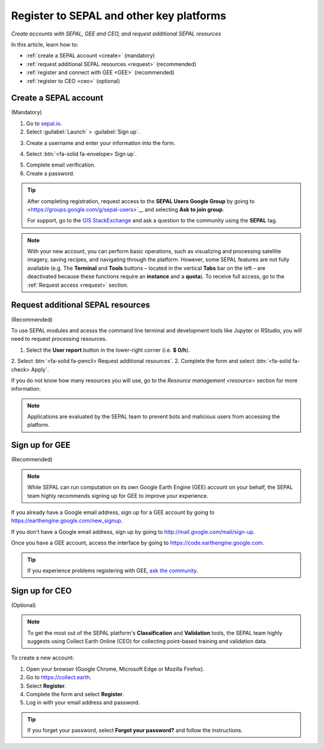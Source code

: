Register to SEPAL and other key platforms
=========================================
*Create accounts with SEPAL, GEE and CEO, and request additional SEPAL resources*

In this article, learn how to:

- :ref:`create a SEPAL account <create>` (mandatory)
- :ref:`request additional SEPAL resources <request>` (recommended)
- :ref:`register and connect with GEE <GEE>` (recommended)
- :ref:`register to CEO <ceo>` (optional)

.. _create:

Create a SEPAL account
----------------------
(Mandatory)

1.  Go to `sepal.io <https://sepal.io/>`__.

2.  Select :guilabel:`Launch` > :guilabel:`Sign up`.

.. thumbnail:: ../_images/setup/register/sepal_landing.png
    :width: 49%
    :group: landing
    :title: Landing page of the SEPAL platform

.. thumbnail:: ../_images/setup/register/sepal_splash_page.png
    :width: 49%
    :group: landing
    :title: Log-in form for the SEPAL platform

3.  Create a username and enter your information into the form.

.. thumbnail:: ../_images/setup/register/sepal_sign_up.png
    :width: 60%
    :align: center
    :group: register
    :title: Sign-up form

4.  Select :btn:`<fa-solid fa-envelope> Sign up`.

.. thumbnail:: ../_images/setup/register/sepal_sent_message.png
    :width: 40%
    :align: center
    :group: register
    :title: Sign-up confirmation notification.

5.  Complete email verification.

6.  Create a password.

.. thumbnail:: ../_images/setup/register/sepal_confirmation_email.png
    :width: 80%
    :align: center
    :group: register
    :title: Confirmation email

.. tip::

    After completing registration, request access to the **SEPAL Users Google Group** by going to <https://groups.google.com/g/sepal-users>`__ and selecting **Ask to join group**.

    For support, go to the `GIS StackExchange <https://gis.stackexchange.com/questions/tagged/sepal>`__ and ask a question to the community using the **SEPAL** tag.

.. note:: With your new account, you can perform basic operations, such as visualizing and processing satellite imagery, saving recipes, and navigating through the platform. However, some SEPAL features are not fully available (e.g. The **Terminal** and **Tools** buttons – located in the vertical **Tabs** bar on the left – are deactivated because these functions require an **instance** and a **quota**). To receive full access, go to the :ref:`Request access <request>` section.

    .. thumbnail:: ../_images/setup/register/sepal_recent_disabled_buttons.png
        :width: 30%
        :align: center
        :group: register
        :title: Newly registered account with disabled options

.. _request:

Request additional SEPAL resources
----------------------------------
(Recommended)

To use SEPAL modules and acesss the command line terminal and development tools like Jupyter or RStudio, you will need to request processing resources.

1.  Select the **User report** button in the lower-right corner (i.e. **$ 0/h**). 
2.  Select :btn:`<fa-solid fa-pencil> Request additional resources`.
2.  Complete the form and select :btn:`<fa-solid fa-check> Apply`.

If you do not know how many resources you will use, go to the `Resource management <resource>` section for more information.

.. thumbnail:: ../_images/setup/register/sepal_request_button.png
    :width: 61%
    :group: request
    :title: Request additional resources

.. thumbnail:: ../_images/setup/register/sepal_request_form.png
    :width: 38%
    :group: request
    :title: Request form

.. note::  Applications are evaluated by the SEPAL team to prevent bots and malicious users from accessing the platform.

.. _gee:

Sign up for GEE
---------------
(Recommended)

.. note::

    While SEPAL can run computation on its own Google Earth Engine (GEE) account on your behalf, the SEPAL team highly recommends signing up for GEE to improve your experience.

If you already have a Google email address, sign up for a GEE account by going to https://earthengine.google.com/new_signup.

.. image:: ../_images/setup/register/gee_landing.png
   :alt: Request access to GEE
   :align: center

If you don't have a Google email address, sign up by going to http://mail.google.com/mail/sign-up.

Once you have a GEE account, access the interface by going to https://code.earthengine.google.com.

.. image:: ../_images/setup/register/gee_code.png
   :alt: GEE code editor
   :align: center

.. tip::

    If you experience problems registering with GEE, `ask the community <https://groups.google.com/g/sepal-users>`__.

.. _ceo:

Sign up for CEO
---------------
(Optional)

.. note::

    To get the most out of the SEPAL platform's **Classification** and **Validation** tools, the SEPAL team highly suggests using Collect Earth Online (CEO) for collecting point-based training and validation data.

To create a new account:

1.  Open your browser (Google Chrome, Microsoft Edge or Mozilla Firefox).
2.  Go to https://collect.earth.
3.  Select **Register**.
4.  Complete the form and select **Register**.
5.  Log in with your email address and password.

.. image:: ../_images/setup/register/ceo_landing.png
   :alt: CEO landing page
   :align: center

.. tip::

    If you forget your password, select **Forgot your password?** and follow the instructions.
